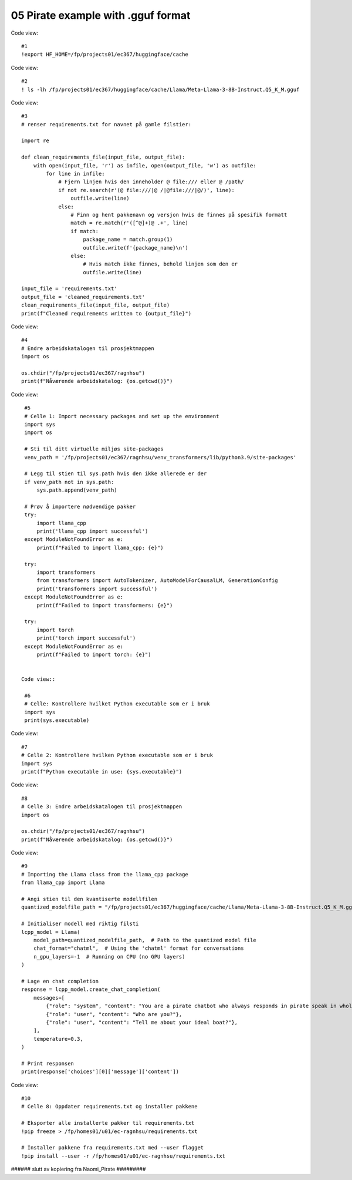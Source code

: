 .. _05_pirat:
05 Pirate example with .gguf format
==============

Code view::

  #1
  !export HF_HOME=/fp/projects01/ec367/huggingface/cache

Code view::

  #2
  ! ls -lh /fp/projects01/ec367/huggingface/cache/Llama/Meta-Llama-3-8B-Instruct.Q5_K_M.gguf

Code view::

  #3
  # renser requirements.txt for navnet på gamle filstier:
  
  import re
  
  def clean_requirements_file(input_file, output_file):
      with open(input_file, 'r') as infile, open(output_file, 'w') as outfile:
          for line in infile:
              # Fjern linjen hvis den inneholder @ file:/// eller @ /path/
              if not re.search(r'(@ file:///|@ /|@file:///|@/)', line):
                  outfile.write(line)
              else:
                  # Finn og hent pakkenavn og versjon hvis de finnes på spesifik formatt
                  match = re.match(r'([^@]+)@ .+', line)
                  if match:
                      package_name = match.group(1)
                      outfile.write(f'{package_name}\n')
                  else:
                      # Hvis match ikke finnes, behold linjen som den er
                      outfile.write(line)
  
  input_file = 'requirements.txt'
  output_file = 'cleaned_requirements.txt'
  clean_requirements_file(input_file, output_file)
  print(f"Cleaned requirements written to {output_file}")

Code view::

  #4
  # Endre arbeidskatalogen til prosjektmappen
  import os
  
  os.chdir("/fp/projects01/ec367/ragnhsu")
  print(f"Nåværende arbeidskatalog: {os.getcwd()}")

Code view::

  #5
  # Celle 1: Import necessary packages and set up the environment
  import sys
  import os
  
  # Sti til ditt virtuelle miljøs site-packages
  venv_path = '/fp/projects01/ec367/ragnhsu/venv_transformers/lib/python3.9/site-packages'
  
  # Legg til stien til sys.path hvis den ikke allerede er der
  if venv_path not in sys.path:
      sys.path.append(venv_path)
  
  # Prøv å importere nødvendige pakker
  try:
      import llama_cpp
      print('llama_cpp import successful')
  except ModuleNotFoundError as e:
      print(f"Failed to import llama_cpp: {e}")
  
  try:
      import transformers
      from transformers import AutoTokenizer, AutoModelForCausalLM, GenerationConfig
      print('transformers import successful')
  except ModuleNotFoundError as e:
      print(f"Failed to import transformers: {e}")
  
  try:
      import torch
      print('torch import successful')
  except ModuleNotFoundError as e:
      print(f"Failed to import torch: {e}")
    
    
 Code view::   

  #6
  # Celle: Kontrollere hvilket Python executable som er i bruk
  import sys
  print(sys.executable)

Code view::

  #7
  # Celle 2: Kontrollere hvilken Python executable som er i bruk
  import sys
  print(f"Python executable in use: {sys.executable}")

Code view::

  #8
  # Celle 3: Endre arbeidskatalogen til prosjektmappen
  import os
  
  os.chdir("/fp/projects01/ec367/ragnhsu")
  print(f"Nåværende arbeidskatalog: {os.getcwd()}")

Code view::

  #9
  # Importing the Llama class from the llama_cpp package
  from llama_cpp import Llama
  
  # Angi stien til den kvantiserte modellfilen
  quantized_modelfile_path = "/fp/projects01/ec367/huggingface/cache/Llama/Meta-Llama-3-8B-Instruct.Q5_K_M.gguf"
  
  # Initialiser modell med riktig filsti
  lcpp_model = Llama(
      model_path=quantized_modelfile_path,  # Path to the quantized model file
      chat_format="chatml",  # Using the 'chatml' format for conversations
      n_gpu_layers=-1  # Running on CPU (no GPU layers)
  )
  
  # Lage en chat completion
  response = lcpp_model.create_chat_completion(
      messages=[
          {"role": "system", "content": "You are a pirate chatbot who always responds in pirate speak in whole sentences!"},
          {"role": "user", "content": "Who are you?"},
          {"role": "user", "content": "Tell me about your ideal boat?"},
      ],
      temperature=0.3,
  )
  
  # Print responsen
  print(response['choices'][0]['message']['content'])

Code view::

  #10
  # Celle 8: Oppdater requirements.txt og installer pakkene
  
  # Eksporter alle installerte pakker til requirements.txt
  !pip freeze > /fp/homes01/u01/ec-ragnhsu/requirements.txt
  
  # Installer pakkene fra requirements.txt med --user flagget
  !pip install --user -r /fp/homes01/u01/ec-ragnhsu/requirements.txt

###### slutt av kopiering fra Naomi_Pirate  #########
